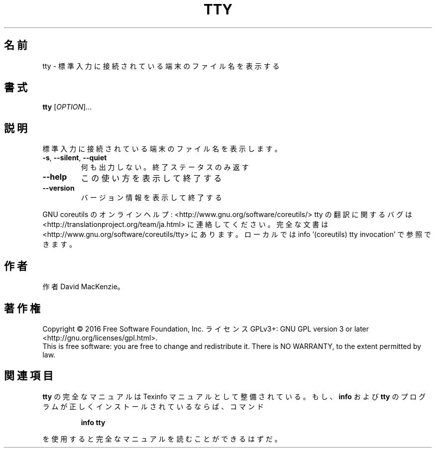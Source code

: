 .\" DO NOT MODIFY THIS FILE!  It was generated by help2man 1.44.1.
.TH TTY "1" "2016年2月" "GNU coreutils" "ユーザーコマンド"
.SH 名前
tty \- 標準入力に接続されている端末のファイル名を表示する
.SH 書式
.B tty
[\fIOPTION\fR]...
.SH 説明
.\" Add any additional description here
.PP
標準入力に接続されている端末のファイル名を表示します。
.TP
\fB\-s\fR, \fB\-\-silent\fR, \fB\-\-quiet\fR
何も出力しない。終了ステータスのみ返す
.TP
\fB\-\-help\fR
この使い方を表示して終了する
.TP
\fB\-\-version\fR
バージョン情報を表示して終了する
.PP
GNU coreutils のオンラインヘルプ: <http://www.gnu.org/software/coreutils/>
tty の翻訳に関するバグは <http://translationproject.org/team/ja.html> に連絡してください。
完全な文書は <http://www.gnu.org/software/coreutils/tty> にあります。
ローカルでは info '(coreutils) tty invocation' で参照できます。
.SH 作者
作者 David MacKenzie。
.SH 著作権
Copyright \(co 2016 Free Software Foundation, Inc.
ライセンス GPLv3+: GNU GPL version 3 or later <http://gnu.org/licenses/gpl.html>.
.br
This is free software: you are free to change and redistribute it.
There is NO WARRANTY, to the extent permitted by law.
.SH 関連項目
.B tty
の完全なマニュアルは Texinfo マニュアルとして整備されている。もし、
.B info
および
.B tty
のプログラムが正しくインストールされているならば、コマンド
.IP
.B info tty
.PP
を使用すると完全なマニュアルを読むことができるはずだ。
